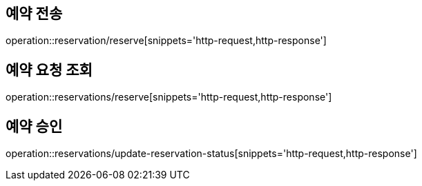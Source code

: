 [[Reservation]]
== 예약 전송

operation::reservation/reserve[snippets='http-request,http-response']

== 예약 요청 조회

operation::reservations/reserve[snippets='http-request,http-response']

== 예약 승인

operation::reservations/update-reservation-status[snippets='http-request,http-response']